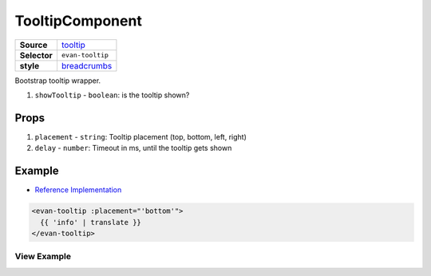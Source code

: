 ================
TooltipComponent
================

.. list-table:: 
   :widths: auto
   :stub-columns: 1

   * - Source
     - `tooltip <https://github.com/evannetwork/ui-vue/tree/master/dapps/evancore.vue.libs/src/components/tooltip>`__
   * - Selector
     - ``evan-tooltip``
   * - style
     -  `breadcrumbs <../../../core/ui.libs/styling/tooltip.html>`__

Bootstrap tooltip wrapper.

#. ``showTooltip`` - ``boolean``: is the tooltip shown?

Props
=====

#. ``placement`` - ``string``: Tooltip placement (top, bottom, left, right)
#. ``delay`` - ``number``: Timeout in ms, until the tooltip gets shown


Example
=======
- `Reference Implementation <https://github.com/evannetwork/ui-core-dapps/blob/develop/dapps/digital-twins/src/components/twins/twins.vue>`__

.. code-block:: html

  <evan-tooltip :placement="'bottom'">
    {{ 'info' | translate }}
  </evan-tooltip>


------------
View Example
------------

.. image:: ../../../images/core/tooltip.png
   :width: 300